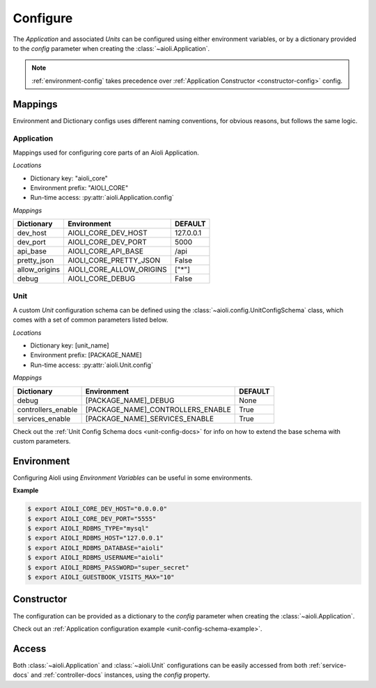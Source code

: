 .. _setup-configure-docs:

Configure
=========

The *Application* and associated *Units* can be configured using either environment variables,
or by a dictionary provided to the *config* parameter when creating the :class:`~aioli.Application`.


.. note::

    :ref:`environment-config` takes precedence over :ref:`Application Constructor <constructor-config>` config.



Mappings
^^^^^^^^

Environment and Dictionary configs uses different naming conventions, for obvious reasons, but
follows the same logic.


Application
~~~~~~~~~~~

Mappings used for configuring core parts of an Aioli Application.

*Locations*

- Dictionary key: "aioli_core"
- Environment prefix: "AIOLI_CORE"
- Run-time access: :py:attr:`aioli.Application.config`

*Mappings*

.. table::
   :align: left

   ===================   =========================  ===========
   Dictionary            Environment                DEFAULT
   ===================   =========================  ===========
   dev_host              AIOLI_CORE_DEV_HOST        127.0.0.1
   dev_port              AIOLI_CORE_DEV_PORT        5000
   api_base              AIOLI_CORE_API_BASE        /api
   pretty_json           AIOLI_CORE_PRETTY_JSON     False
   allow_origins         AIOLI_CORE_ALLOW_ORIGINS   ["*"]
   debug                 AIOLI_CORE_DEBUG           False
   ===================   =========================  ===========


Unit
~~~~~~~

A custom *Unit* configuration schema can be defined using the :class:`~aioli.config.UnitConfigSchema` class,
which comes with a set of common parameters listed below.

*Locations*

- Dictionary key: [unit_name]
- Environment prefix: [PACKAGE_NAME]
- Run-time access: :py:attr:`aioli.Unit.config`

*Mappings*

.. table::
   :align: left

   ===================   ===================================  ===========
   Dictionary            Environment                          DEFAULT
   ===================   ===================================  ===========
   debug                 [PACKAGE_NAME]_DEBUG                 None
   controllers_enable    [PACKAGE_NAME]_CONTROLLERS_ENABLE    True
   services_enable       [PACKAGE_NAME]_SERVICES_ENABLE       True
   ===================   ===================================  ===========


Check out the :ref:`Unit Config Schema docs <unit-config-docs>` for info on how to extend the base schema
with custom parameters.


.. _environment-config:

Environment
^^^^^^^^^^^

Configuring Aioli using *Environment Variables* can be useful in some environments.

**Example**

.. code-block:: shell

   $ export AIOLI_CORE_DEV_HOST="0.0.0.0"
   $ export AIOLI_CORE_DEV_PORT="5555"
   $ export AIOLI_RDBMS_TYPE="mysql"
   $ export AIOLI_RDBMS_HOST="127.0.0.1"
   $ export AIOLI_RDBMS_DATABASE="aioli"
   $ export AIOLI_RDBMS_USERNAME="aioli"
   $ export AIOLI_RDBMS_PASSWORD="super_secret"
   $ export AIOLI_GUESTBOOK_VISITS_MAX="10"


.. _constructor-config:

Constructor
^^^^^^^^^^^

The configuration can be provided as a dictionary to the *config* parameter when creating the :class:`~aioli.Application`.

Check out an :ref:`Application configuration example <unit-config-schema-example>`.

Access
^^^^^^

Both :class:`~aioli.Application` and :class:`~aioli.Unit` configurations can be easily accessed from both :ref:`service-docs` and :ref:`controller-docs` instances,
using the `config` property.


